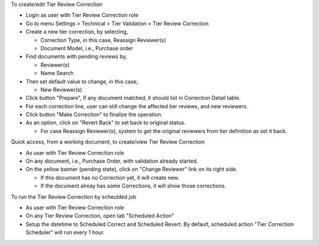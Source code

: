 To create/edit Tier Review Correction

* Login as user with Tier Review Correction role
* Go to menu Settings > Technical > Tier Validation > Tier Review Correction
* Create a new tier correction, by selecting,

  * Correction Type, in this case, Reassign Reviewer(s)
  * Document Model, i.e., Purchase order
* Find documents with pending reviews by,

  * Reviewer(s)
  * Name Search
* Then set default value to change, in this case,

  * New Reviewer(s)
* Click button "Prepare", if any document matched, it should list in Correction Detail table.
* For each correction line, user can still change the affected tier reviews, and new reviewers.
* Click button "Make Correction" to finalize the operation.
* As an option, click on "Revert Back" to set back to original status.

  * For case Reassign Reviewer(s), system to get the original reviewers from tier definition as set it back.

Quick access, from a working document, to create/view Tier Review Correction

* As user with Tier Review Correction role
* On any document, i.e., Purchase Order, with validation already started.
* On the yellow banner (pending state), click on "Change Reviewer" link on its right side.

  * If this document has no Correction yet, it will create new.
  * If the document alreay has some Corrections, it will show those corrections.

To run the Tier Review Correction by scheulded job

* As user with Tier Review Correction role
* On any Tier Review Correction, open tab "Scheduled Action"
* Setup the datetime to Scheduled Correct and Scheduled Revert. By default,
  scheduled action "Tier Correction Scheduler" will run every 1 hour.
